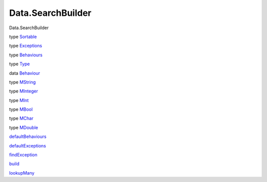==================
Data.SearchBuilder
==================

Data.SearchBuilder

type `Sortable <Data-SearchBuilder.html#t:Sortable>`__

type `Exceptions <Data-SearchBuilder.html#t:Exceptions>`__

type `Behaviours <Data-SearchBuilder.html#t:Behaviours>`__

type `Type <Data-SearchBuilder.html#t:Type>`__

data `Behaviour <Data-SearchBuilder.html#t:Behaviour>`__

type `MString <Data-SearchBuilder.html#t:MString>`__

type `MInteger <Data-SearchBuilder.html#t:MInteger>`__

type `MInt <Data-SearchBuilder.html#t:MInt>`__

type `MBool <Data-SearchBuilder.html#t:MBool>`__

type `MChar <Data-SearchBuilder.html#t:MChar>`__

type `MDouble <Data-SearchBuilder.html#t:MDouble>`__

`defaultBehaviours <Data-SearchBuilder.html#v:defaultBehaviours>`__

`defaultExceptions <Data-SearchBuilder.html#v:defaultExceptions>`__

`findException <Data-SearchBuilder.html#v:findException>`__

`build <Data-SearchBuilder.html#v:build>`__

`lookupMany <Data-SearchBuilder.html#v:lookupMany>`__
